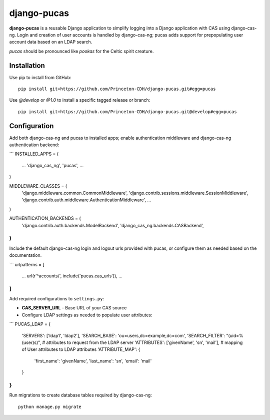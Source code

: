 django-pucas
============

**django-pucas** is a reusable Django application to simplify logging
into a Django application with CAS using django-cas-ng.  Login and
creation of user accounts is handled by django-cas-ng; pucas adds
support for prepopulating user account data based on an LDAP search.

*pucas* should be pronounced like *pookas* for the Celtic spirit creature.

Installation
------------

Use pip to install from GitHub::

    pip install git+https://github.com/Princeton-CDH/django-pucas.git#egg=pucas

Use `@develop` or `@1.0` to install a specific tagged release or
branch::

    pip install git+https://github.com/Princeton-CDH/django-pucas.git@develop#egg=pucas

Configuration
-------------

Add both django-cas-ng and pucas to installed apps; enable authentication
middleware and django-cas-ng authentication backend:

```
INSTALLED_APPS = (
    ...
    'django_cas_ng',
    'pucas',
    ...
)

MIDDLEWARE_CLASSES = (
    'django.middleware.common.CommonMiddleware',
    'django.contrib.sessions.middleware.SessionMiddleware',
    'django.contrib.auth.middleware.AuthenticationMiddleware',
    ...
)

AUTHENTICATION_BACKENDS = (
    'django.contrib.auth.backends.ModelBackend',
    'django_cas_ng.backends.CASBackend',
)
```

Include the default django-cas-ng login and logout urls provided with pucas,
or configure them as needed based on the documentation.

```
urlpatterns = [
    ...
    url(r'^accounts/', include('pucas.cas_urls')),
    ...
]
```

Add required configurations to ``settings.py``:

* **CAS_SERVER_URL** - Base URL of your CAS source

* Configure LDAP settings as needed to populate user attributes:

```
PUCAS_LDAP = {
    'SERVERS': ['ldap1', 'ldap2'],
    'SEARCH_BASE': 'ou=users,dc=example,dc=com',
    'SEARCH_FILTER': "(uid=%(user)s)",
    # attributes to request from the LDAP server
    'ATTRIBUTES': ['givenName', 'sn', 'mail'],
    # mapping of User attributes to LDAP attributes
    'ATTRIBUTE_MAP': {
        'first_name': 'givenName',
        'last_name': 'sn',
        'email': 'mail'
    }
}
```


Run migrations to create database tables required by django-cas-ng::

    python manage.py migrate

